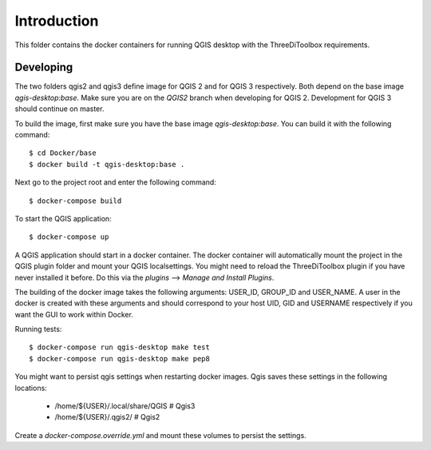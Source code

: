 Introduction
============
This folder contains the docker containers for running QGIS desktop with
the ThreeDiToolbox requirements.


Developing
----------
The two folders qgis2 and qgis3 define image for QGIS 2 and for QGIS 3
respectively. Both depend on the base image `qgis-desktop:base`. Make sure you
are on the `QGIS2` branch when developing for QGIS 2. Development for
QGIS 3 should continue on master.

To build the image, first make sure you have the base image `qgis-desktop:base`.
You can build it with the following command::

    $ cd Docker/base
    $ docker build -t qgis-desktop:base .

Next go to the project root and enter the following command::

    $ docker-compose build

To start the QGIS application::

    $ docker-compose up

A QGIS application should start in a docker container. The docker container will
automatically mount the project in the QGIS plugin folder and mount your QGIS
localsettings. You might need to reload the ThreeDiToolbox plugin if you have
never installed it before. Do this via the `plugins` --> `Manage and Install
Plugins`.

The building of the docker image takes the following arguments: USER_ID,
GROUP_ID and USER_NAME. A user in the docker is created with these arguments and
should correspond to your host UID, GID and USERNAME respectively if you want
the GUI to work within Docker.

Running tests::

    $ docker-compose run qgis-desktop make test
    $ docker-compose run qgis-desktop make pep8

You might want to persist qgis settings when restarting docker images. Qgis
saves these settings in the following locations:

    - /home/${USER}/.local/share/QGIS  # Qgis3
    - /home/${USER}/.qgis2/  # Qgis2

Create a `docker-compose.override.yml` and mount these volumes to persist the
settings.